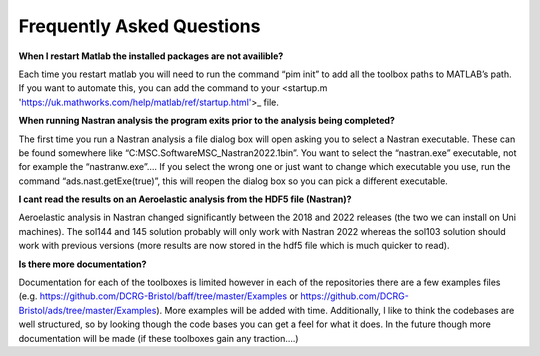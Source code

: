 Frequently Asked Questions
==========================

**When I restart Matlab the installed packages are not availible?**

Each time you restart matlab you will need to run the command “pim init” to add all the toolbox paths to MATLAB’s path. If you want to automate this, you can add the command to your <startup.m 'https://uk.mathworks.com/help/matlab/ref/startup.html'>_ file.

**When running Nastran analysis the program exits prior to the analysis being completed?**

The first time you run a Nastran analysis a file dialog box will open asking you to select a Nastran executable. These can be found somewhere like “C:\MSC.Software\MSC_Nastran\2022.1\bin”. You want to select the “nastran.exe” executable, not for example the “nastranw.exe”…. If you select the wrong one or just want to change which executable you use, run the command “ads.nast.getExe(true)”, this will reopen the dialog box so you can pick a different executable.

**I cant read the results on an Aeroelastic analysis from the HDF5 file (Nastran)?**

Aeroelastic analysis in Nastran changed significantly between the 2018 and 2022 releases (the two we can install on Uni machines). The sol144 and 145 solution probably will only work with Nastran 2022 whereas the sol103 solution should work with previous versions (more results are now stored in the hdf5 file which is much quicker to read). 

**Is there more documentation?**

Documentation for each of the toolboxes is limited however in each of the repositories there are a few examples files (e.g. https://github.com/DCRG-Bristol/baff/tree/master/Examples or https://github.com/DCRG-Bristol/ads/tree/master/Examples). More examples will be added with time. Additionally, I like to think the codebases are well structured, so by looking though the code bases you can get a feel for what it does. In the future though more documentation will be made (if these toolboxes gain any traction….)

